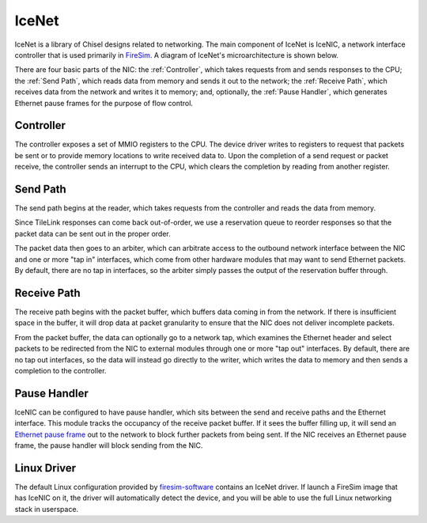 IceNet
======

IceNet is a library of Chisel designs related to networking. The main component
of IceNet is IceNIC, a network interface controller that is used primarily
in `FireSim <https://fires.im/>`_. A diagram of IceNet's microarchitecture
is shown below.

.. image:: ../_static/images/nic-design.png

There are four basic parts of the NIC: the :ref:`Controller`, which takes requests 
from and sends responses to the CPU; the :ref:`Send Path`, which reads data from
memory and sends it out to the network; the :ref:`Receive Path`, which receives
data from the network and writes it to memory; and, optionally,
the :ref:`Pause Handler`, which generates Ethernet pause frames for the purpose
of flow control.

Controller
----------

The controller exposes a set of MMIO registers to the CPU. The device driver
writes to registers to request that packets be sent or to provide memory
locations to write received data to. Upon the completion of a send request or
packet receive, the controller sends an interrupt to the CPU, which clears
the completion by reading from another register.

Send Path
---------

The send path begins at the reader, which takes requests from the controller
and reads the data from memory.

Since TileLink responses can come back out-of-order, we use a reservation
queue to reorder responses so that the packet data can be sent out in the
proper order.

The packet data then goes to an arbiter, which can arbitrate access to the
outbound network interface between the NIC and one or more "tap in" interfaces,
which come from other hardware modules that may want to send Ethernet packets.
By default, there are no tap in interfaces, so the arbiter simply passes
the output of the reservation buffer through.

Receive Path
------------

The receive path begins with the packet buffer, which buffers data coming
in from the network. If there is insufficient space in the buffer, it will
drop data at packet granularity to ensure that the NIC does not deliver
incomplete packets.

From the packet buffer, the data can optionally go to a network tap, which
examines the Ethernet header and select packets to be redirected from the NIC
to external modules through one or more "tap out" interfaces. By default, there
are no tap out interfaces, so the data will instead go directly to the writer,
which writes the data to memory and then sends a completion to the controller.

Pause Handler
-------------

IceNIC can be configured to have pause handler, which sits between the
send and receive paths and the Ethernet interface. This module tracks the
occupancy of the receive packet buffer. If it sees the buffer filling up, it
will send an `Ethernet pause frame <https://en.wikipedia.org/wiki/Ethernet_flow_control#Pause_frame>`_
out to the network to block further packets from being sent. If the NIC receives
an Ethernet pause frame, the pause handler will block sending from the NIC.

Linux Driver
------------

The default Linux configuration provided by `firesim-software <https://github.com/firesim/firesim-software>`_
contains an IceNet driver. If launch a FireSim image that has IceNIC on it,
the driver will automatically detect the device, and you will be able to use
the full Linux networking stack in userspace.
